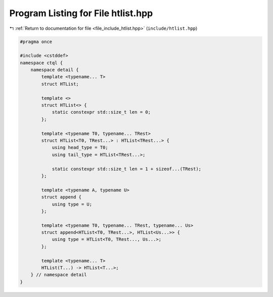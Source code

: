 
.. _program_listing_file_include_htlist.hpp:

Program Listing for File htlist.hpp
===================================

|exhale_lsh| :ref:`Return to documentation for file <file_include_htlist.hpp>` (``include/htlist.hpp``)

.. |exhale_lsh| unicode:: U+021B0 .. UPWARDS ARROW WITH TIP LEFTWARDS

.. code-block:: cpp

   #pragma once
   
   #include <cstddef>
   namespace ctql {
       namespace detail {
           template <typename... T>
           struct HTList;
   
           template <>
           struct HTList<> {
               static constexpr std::size_t len = 0;
           };
   
           template <typename T0, typename... TRest>
           struct HTList<T0, TRest...> : HTList<TRest...> {
               using head_type = T0;
               using tail_type = HTList<TRest...>;
   
               static constexpr std::size_t len = 1 + sizeof...(TRest);
           };
   
           template <typename A, typename U>
           struct append {
               using type = U;
           };
   
           template <typename T0, typename... TRest, typename... Us>
           struct append<HTList<T0, TRest...>, HTList<Us...>> {
               using type = HTList<T0, TRest..., Us...>;
           };
   
           template <typename... T>
           HTList(T...) -> HTList<T...>;
       } // namespace detail
   }
